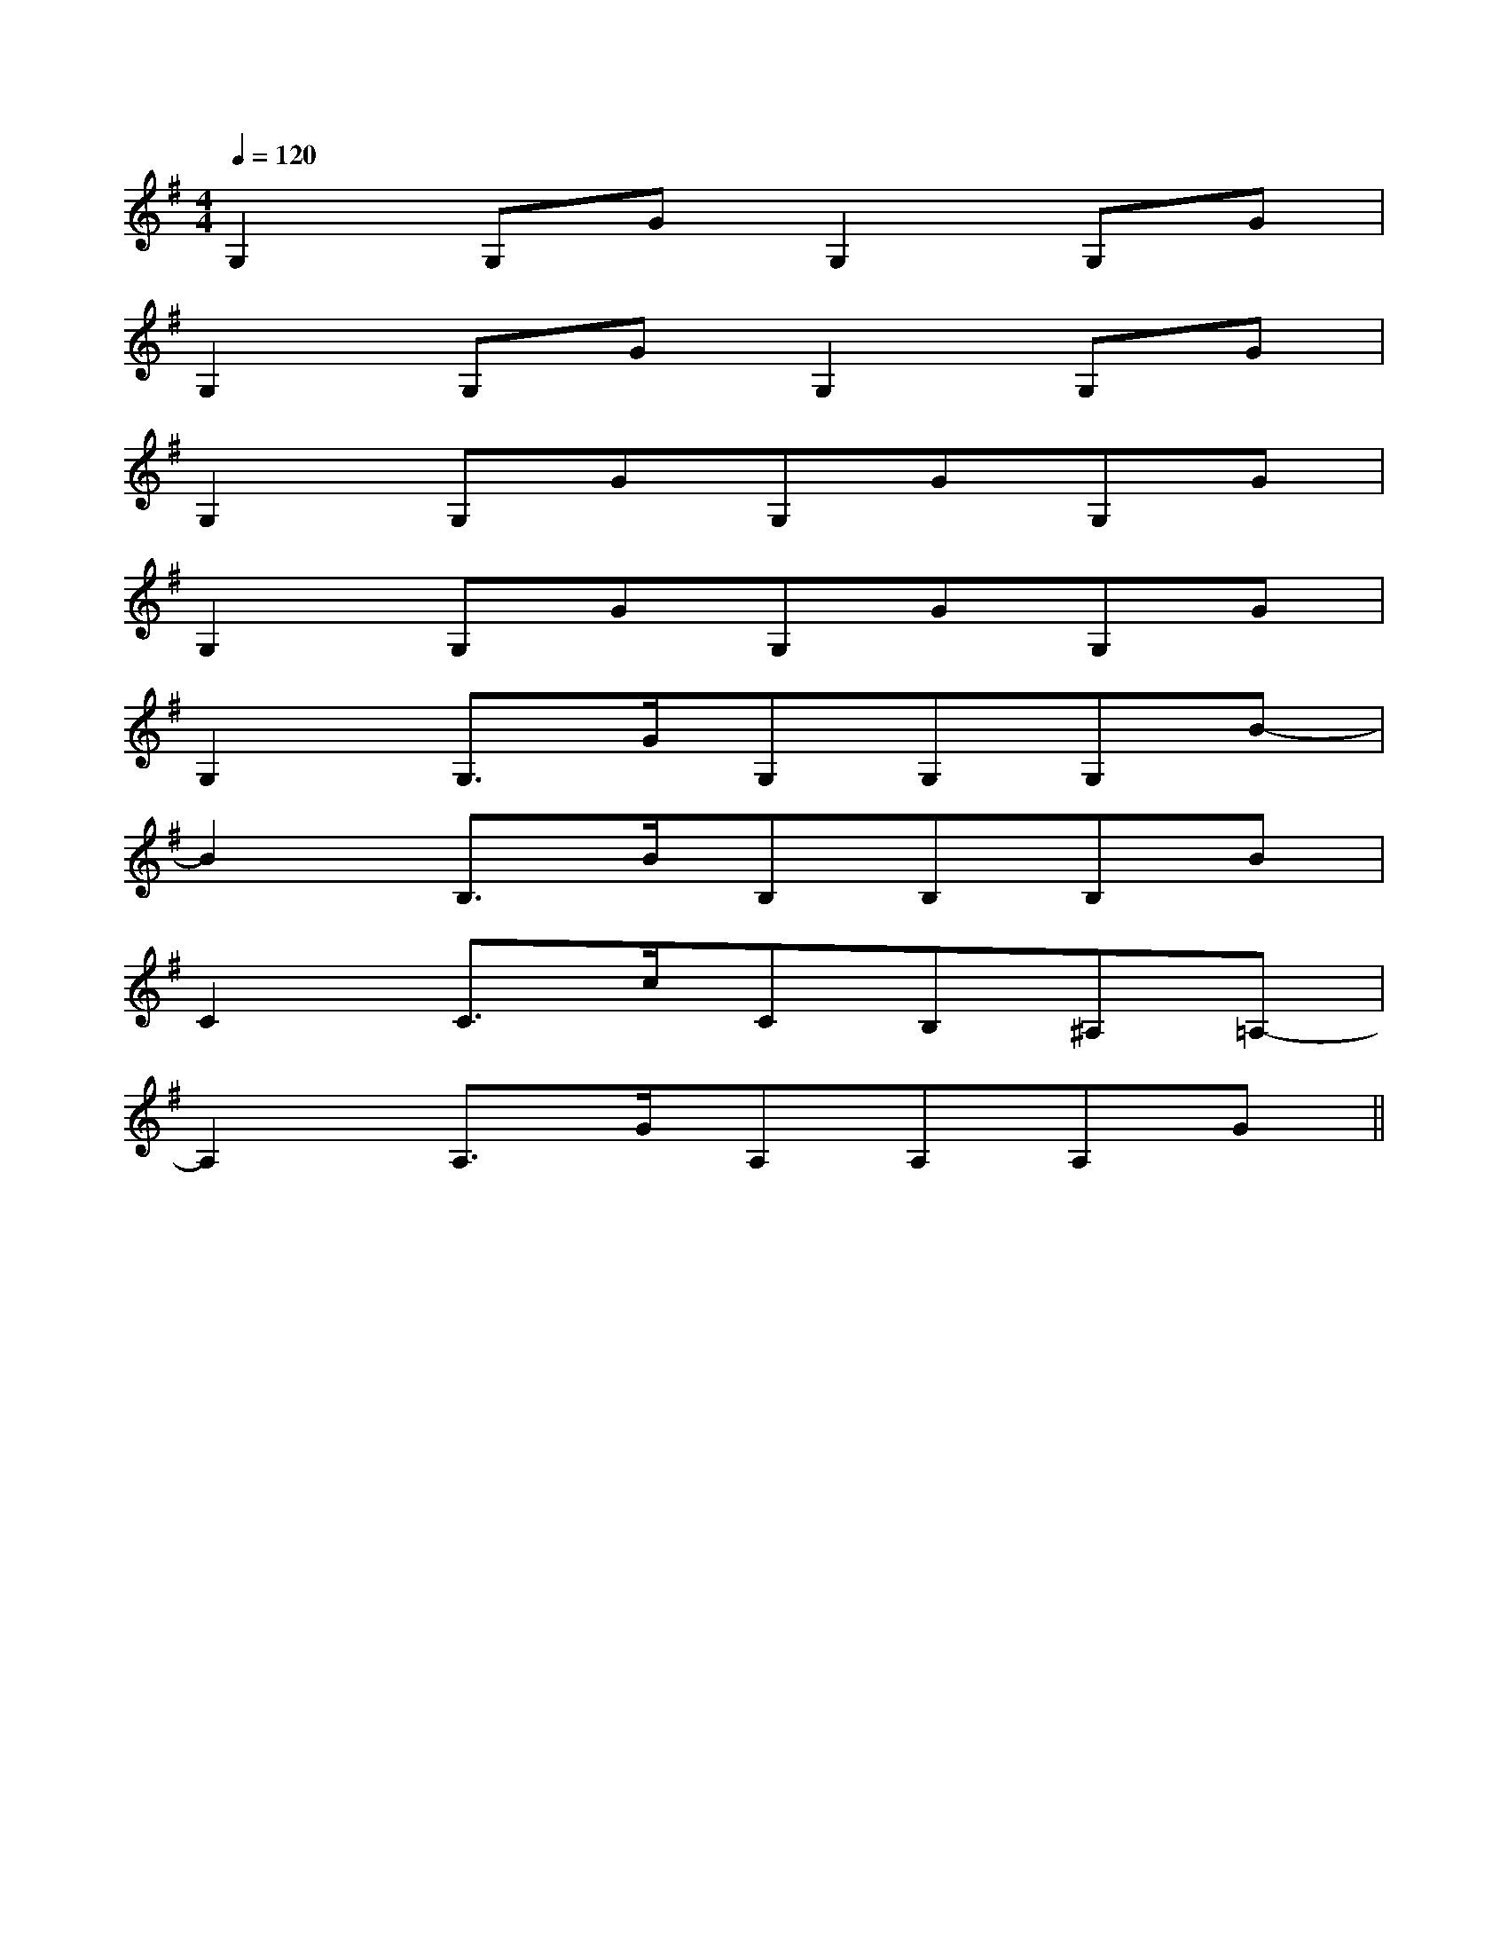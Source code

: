 X:1
T:
M:4/4
L:1/8
Q:1/4=120
K:G
%1sharps
%%MIDI program 0
%%MIDI program 0
V:1
%%MIDI program 24
G,2G,GG,2G,G|
G,2G,GG,2G,G|
G,2G,GG,GG,G|
G,2G,GG,GG,G|
G,2G,3/2G/2G,G,G,B-|
B2B,3/2B/2B,B,B,B|
C2C3/2c/2CB,^A,=A,-|
A,2A,3/2G/2A,A,A,G||
|
|
|
|
|
|
|
|
|
|
|
|
|
|
[C-A,-E,-A,,-][C-A,-E,-A,,-][C-A,-E,-A,,-][C-A,-E,-A,,-][C-A,-E,-A,,-][C-A,-E,-A,,-][C-A,-E,-A,,-][C-A,-E,-A,,-][C-A,-E,-A,,-][C-A,-E,-A,,-][C-A,-E,-A,,-][C-A,-E,-A,,-][C-A,-E,-A,,-][C-A,-E,-A,,-][C-A,-E,-A,,-]d/2A/2-d/2A/2-d/2A/2-d/2A/2-d/2A/2-d/2A/2-d/2A/2-d/2A/2-d/2A/2-d/2A/2-d/2A/2-d/2A/2-d/2A/2-d/2A/2-d/2A/2-[D/2D,/2[D/2D,/2[D/2D,/2[D/2D,/2[D/2D,/2[D/2D,/2[D/2D,/2[D/2D,/2[D/2D,/2[D/2D,/2[D/2D,/2[D/2D,/2[D/2D,/2[D/2D,/23/2D3/2-G,3/2-]3/2D3/2-G,3/2-]3/2D3/2-G,3/2-]3/2D3/2-G,3/2-]3/2D3/2-G,3/2-]3/2D3/2-G,3/2-]3/2D3/2-G,3/2-]3/2D3/2-G,3/2-]3/2D3/2-G,3/2-]3/2D3/2-G,3/2-]3/2D3/2-G,3/2-]3/2D3/2-G,3/2-]3/2D3/2-G,3/2-]3/2D3/2-G,3/2-]3/2D3/2-G,3/2-]fx/2fx/2fx/2fx/2fx/2fx/2fx/2fx/2fx/2fx/2fx/2fx/2fx/2fx/2fx/2^AG^AG^AG^AG^AG^AG^AG^AG^AG^AG^AG^AG^AG^AG^AG[f'/2f/2-[f'/2f/2-[f'/2f/2-[f'/2f/2-[f'/2f/2-[f'/2f/2-[f'/2f/2-[f'/2f/2-[f'/2f/2-[f'/2f/2-[f'/2f/2-[f'/2f/2-[f'/2f/2-[f'/2f/2-[f'/2f/2-8B,8G,8]8B,8G,8]8B,8G,8]8B,8G,8]8B,8G,8]8B,8G,8]8B,8G,8]8B,8G,8]8B,8G,8]8B,8G,8]8B,8G,8]8B,8G,8]8B,8G,8]8B,8G,8]8B,8G,8][G/2-E/2-D/2-B,/2-][G/2-E/2-D/2-B,/2-][G/2-E/2-D/2-B,/2-][G/2-E/2-D/2-B,/2-][G/2-E/2-D/2-B,/2-][G/2-E/2-D/2-B,/2-][G/2-E/2-D/2-B,/2-][G/2-E/2-D/2-B,/2-][G/2-E/2-D/2-B,/2-][G/2-E/2-D/2-B,/2-][G/2-E/2-D/2-B,/2-][G/2-E/2-D/2-B,/2-][G/2-E/2-D/2-B,/2-][G/2-E/2-D/2-B,/2-]E,B,,E,,-]E,B,,E,,-]E,B,,E,,-]E,B,,E,,-]E,B,,E,,-]E,B,,E,,-]E,B,,E,,-]E,B,,E,,-]E,B,,E,,-]E,B,,E,,-]E,B,,E,,-]E,B,,E,,-]E,B,,E,,-]E,B,,E,,-]E,B,,E,,-][D,/2-G,,/2][D,/2-G,,/2][D,/2-G,,/2][D,/2-G,,/2][D,/2-G,,/2][D,/2-G,,/2][D,/2-G,,/2][D,/2-G,,/2][D,/2-G,,/2][D,/2-G,,/2][D,/2-G,,/2][D,/2-G,,/2][D,/2-G,,/2][D,/2-G,,/2][D,/2-G,,/2][b/2d/2-[b/2d/2-[b/2d/2-[b/2d/2-[b/2d/2-[b/2d/2-[b/2d/2-[b/2d/2-[b/2d/2-[b/2d/2-[b/2d/2-[b/2d/2-[b/2d/2-[b/2d/2-[b/2d/2-[E/2-B,/2-C,/2-][E/2-B,/2-C,/2-][E/2-B,/2-C,/2-][E/2-B,/2-C,/2-][E/2-B,/2-C,/2-][E/2-B,/2-C,/2-][E/2-B,/2-C,/2-][E/2-B,/2-C,/2-][E/2-B,/2-C,/2-][E/2-B,/2-C,/2-][E/2-B,/2-C,/2-][E/2-B,/2-C,/2-][E/2-B,/2-C,/2-][E/2-B,/2-C,/2-][E/2-B,/2-C,/2-][F/2-B,/2-F,/2-B,,/2-][F/2-B,/2-F,/2-B,,/2-][F/2-B,/2-F,/2-B,,/2-][F/2-B,/2-F,/2-B,,/2-][F/2-B,/2-F,/2-B,,/2-][F/2-B,/2-F,/2-B,,/2-][F/2-B,/2-F,/2-B,,/2-][F/2-B,/2-F,/2-B,,/2-][F/2-B,/2-F,/2-B,,/2-][F/2-B,/2-F,/2-B,,/2-][F/2-B,/2-F,/2-B,,/2-][F/2-B,/2-F,/2-B,,/2-][F/2-B,/2-F,/2-B,,/2-][F/2-B,/2-F,/2-B,,/2-][F/2-B,/2-F,/2-B,,/2-]G,/2-F,,/2-]G,/2-F,,/2-]G,/2-F,,/2-]G,/2-F,,/2-]G,/2-F,,/2-]G,/2-F,,/2-]G,/2-F,,/2-]G,/2-F,,/2-]G,/2-F,,/2-]G,/2-F,,/2-]G,/2-F,,/2-]G,/2-F,,/2-]G,/2-F,,/2-][F/2-B,/2-F,/2-B,,/2-][F/2-B,/2-F,/2-B,,/2-][F/2-B,/2-F,/2-B,,/2-][F/2-B,/2-F,/2-B,,/2-][F/2-B,/2-F,/2-B,,/2-][F/2-B,/2-F,/2-B,,/2-][F/2-B,/2-F,/2-B,,/2-][F/2-B,/2-F,/2-B,,/2-][F/2-B,/2-F,/2-B,,/2-][F/2-B,/2-F,/2-B,,/2-][F/2-B,/2-F,/2-B,,/2-][F/2-B,/2-F,/2-B,,/2-][F/2-B,/2-F,/2-B,,/2-][F/2-B,/2-F,/2-B,,/2-][D/2-A,/2D,/2-][D/2-A,/2D,/2-][D/2-A,/2D,/2-][D/2-A,/2D,/2-][D/2-A,/2D,/2-][D/2-A,/2D,/2-][D/2-A,/2D,/2-][D/2-A,/2D,/2-][D/2-A,/2D,/2-][D/2-A,/2D,/2-][D/2-A,/2D,/2-][D/2-A,/2D,/2-]